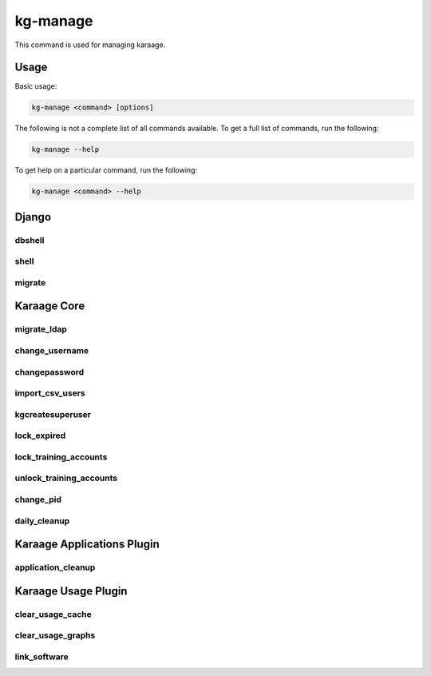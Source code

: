 kg-manage
=========
This command is used for managing karaage.

Usage
-----

Basic usage:

.. code-block:: bash

   kg-manage <command> [options]

The following is not a complete list of all commands available.  To get a full
list of commands, run the following:

.. code-block:: bash

   kg-manage --help

To get help on a particular command, run the following:

.. code-block:: bash

   kg-manage <command> --help


Django
------

dbshell
~~~~~~~
.. django-admin:: dbshell

    Enter db shell for administration. See :djadmin:`django:dbshell`.

shell
~~~~~
.. django-admin:: shell

    Enter python shell for administration. See :djadmin:`django:shell`.

migrate
~~~~~~~
.. django-admin:: migrate

    Run migrations on database. See :djadmin:`django:migrate`.


Karaage Core
------------

migrate_ldap
~~~~~~~~~~~~
.. django-admin:: migrate_ldap

    Run migrations on LDAP servers.

.. django-admin-option:: --dry-run

   Don't make any of the changes, display what would be done instead. Note the
   base dn objects will always be created.

.. django-admin-option:: --delete

   Delete old records that are no longer used.

change_username
~~~~~~~~~~~~~~~
.. django-admin:: change_username

    Change the username for a person and related accounts.

changepassword
~~~~~~~~~~~~~~
.. django-admin:: changepassword

    Change the password for a person and related accounts.

import_csv_users
~~~~~~~~~~~~~~~~
.. django-admin:: import_csv_users

    Import people from a csv file.

kgcreatesuperuser
~~~~~~~~~~~~~~~~~
.. django-admin:: kgcreatesuperuser

    Create a superuser without an account.

lock_expired
~~~~~~~~~~~~
.. django-admin:: lock_expired

    Automatically lock expired accounts.

    Called automatically by :djadmin:`daily_cleanup`.

lock_training_accounts
~~~~~~~~~~~~~~~~~~~~~~
.. django-admin:: lock_training_accounts

    Automatically lock training accounts.

unlock_training_accounts
~~~~~~~~~~~~~~~~~~~~~~~~
.. django-admin:: unlock_training_accounts

    Automatically lock training accounts.

change_pid
~~~~~~~~~~
.. django-admin:: change_pid

    Change a PID for a project.

daily_cleanup
~~~~~~~~~~~~~
.. django-admin:: daily_cleanup

   Daily cleanup for Karaage, should be called by cron job. This will
   automatically call all other applicable cleanup commands.

   The exact commands executed depends on which plugins are configured.
   By default, will call :djadmin:`lock_expired`.


Karaage Applications Plugin
---------------------------

application_cleanup
~~~~~~~~~~~~~~~~~~~
.. django-admin:: application_cleanup

    Cleanup complete/old applications.

    Called automatically by :djadmin:`daily_cleanup`.


Karaage Usage Plugin
--------------------

clear_usage_cache
~~~~~~~~~~~~~~~~~
.. django-admin:: clear_usage_cache

    Delete the usage cache.

    Called automatically by :djadmin:`daily_cleanup`.

clear_usage_graphs
~~~~~~~~~~~~~~~~~~
.. django-admin:: clear_usage_graphs

    Delete the usagee graphs.

    Called automatically by :djadmin:`daily_cleanup`.

link_software
~~~~~~~~~~~~~
.. django-admin:: link_software

    Automatically link software in usage table.

    Called automatically by :djadmin:`daily_cleanup`.
